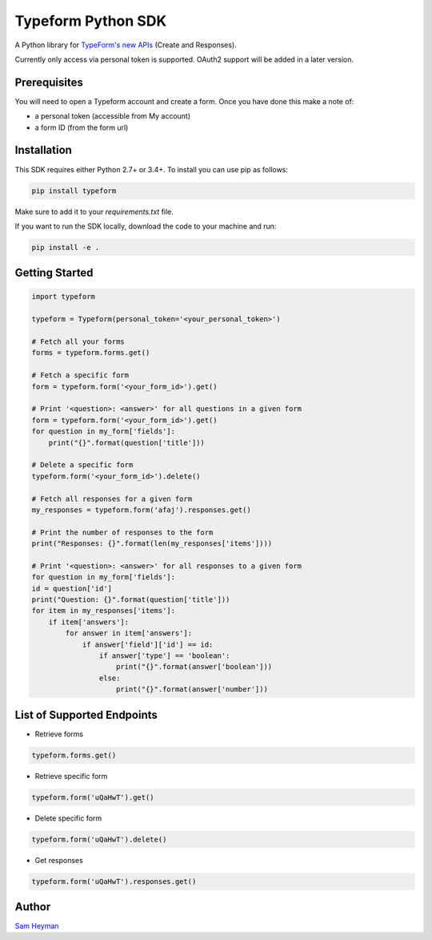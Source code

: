 
Typeform Python SDK
===================

A Python library for `TypeForm's new APIs <https://developer.typeform.com/get-started/>`__ (Create and Responses).

Currently only access via personal token is supported. OAuth2 support will be added in a later version.

Prerequisites
-------------

You will need to open a Typeform account and create a form. Once you have done this make a note of:

- a personal token (accessible from My account)

- a form ID (from the form url)

Installation
------------

This SDK requires either Python 2.7+ or 3.4+. To install you can use pip as follows:

.. code:: sh

    pip install typeform

Make sure to add it to your `requirements.txt` file. 

If you want to run the SDK locally, download the code to your machine and run:

.. code:: sh

    pip install -e .


Getting Started
---------------

.. code:: py

    import typeform

    typeform = Typeform(personal_token='<your_personal_token>')

    # Fetch all your forms
    forms = typeform.forms.get()

    # Fetch a specific form
    form = typeform.form('<your_form_id>').get()

    # Print '<question>: <answer>' for all questions in a given form
    form = typeform.form('<your_form_id>').get()
    for question in my_form['fields']:
        print("{}".format(question['title']))

    # Delete a specific form
    typeform.form('<your_form_id>').delete()
    
    # Fetch all responses for a given form
    my_responses = typeform.form('afaj').responses.get()

    # Print the number of responses to the form
    print("Responses: {}".format(len(my_responses['items'])))

    # Print '<question>: <answer>' for all responses to a given form
    for question in my_form['fields']:
    id = question['id']
    print("Question: {}".format(question['title']))
    for item in my_responses['items']:
        if item['answers']:
            for answer in item['answers']:
                if answer['field']['id'] == id:
                    if answer['type'] == 'boolean':
                        print("{}".format(answer['boolean']))
                    else:
                        print("{}".format(answer['number']))

List of Supported Endpoints
---------------------------

- Retrieve forms
.. code:: py

   typeform.forms.get()

- Retrieve specific form

.. code:: py

   typeform.form('uQaHwT').get()

- Delete specific form

.. code:: py

   typeform.form('uQaHwT').delete()

- Get responses

.. code:: py

   typeform.form('uQaHwT').responses.get()


Author
------

`Sam Heyman <https://samheyman.com>`__